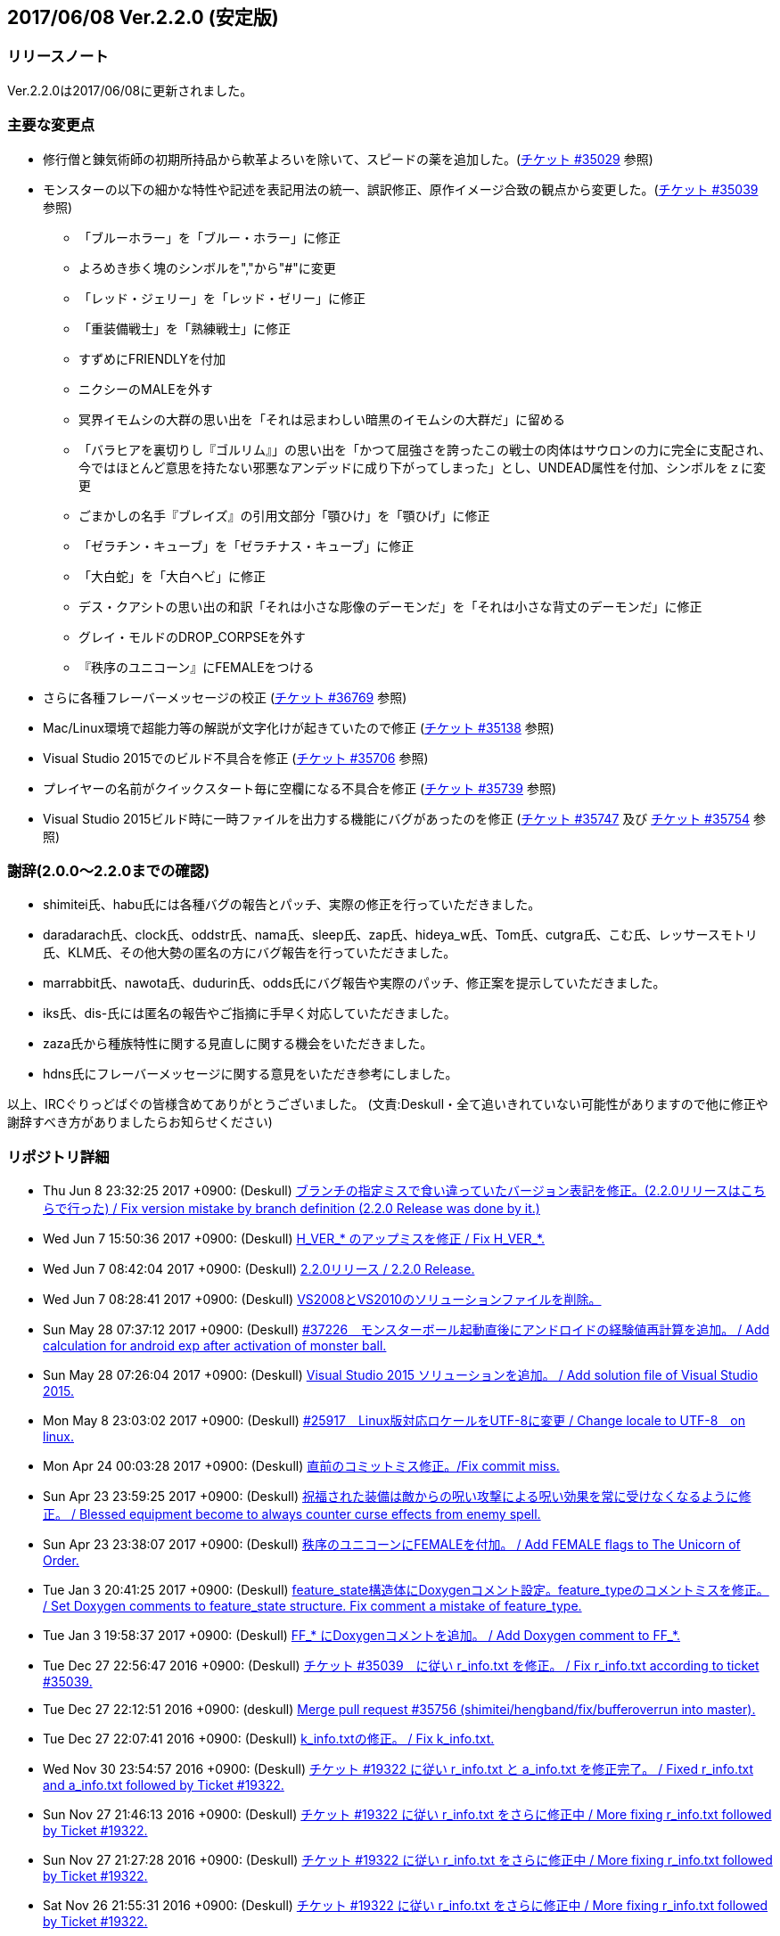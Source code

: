 :lang: ja
:doctype: article

## 2017/06/08 Ver.2.2.0 (安定版)

### リリースノート

Ver.2.2.0は2017/06/08に更新されました。

### 主要な変更点

* 修行僧と錬気術師の初期所持品から軟革よろいを除いて、スピードの薬を追加した。(link:https://osdn.net/projects/hengband/ticket/35029[チケット #35029] 参照)
* モンスターの以下の細かな特性や記述を表記用法の統一、誤訳修正、原作イメージ合致の観点から変更した。(link:https://osdn.net/projects/hengband/ticket/35039[チケット #35039] 参照)
** 「ブルーホラー」を「ブルー・ホラー」に修正
** よろめき歩く塊のシンボルを","から"#"に変更
** 「レッド・ジェリー」を「レッド・ゼリー」に修正
** 「重装備戦士」を「熟練戦士」に修正
** すずめにFRIENDLYを付加
** ニクシーのMALEを外す
** 冥界イモムシの大群の思い出を「それは忌まわしい暗黒のイモムシの大群だ」に留める
** 「バラヒアを裏切りし『ゴルリム』」の思い出を「かつて屈強さを誇ったこの戦士の肉体はサウロンの力に完全に支配され、今ではほとんど意思を持たない邪悪なアンデッドに成り下がってしまった」とし、UNDEAD属性を付加、シンボルをｚに変更
** ごまかしの名手『ブレイズ』の引用文部分「顎ひけ」を「顎ひげ」に修正
** 「ゼラチン・キューブ」を「ゼラチナス・キューブ」に修正
** 「大白蛇」を「大白ヘビ」に修正
** デス・クアシトの思い出の和訳「それは小さな彫像のデーモンだ」を「それは小さな背丈のデーモンだ」に修正
** グレイ・モルドのDROP_CORPSEを外す
** 『秩序のユニコーン』にFEMALEをつける
* さらに各種フレーバーメッセージの校正 (link:https://osdn.net/projects/hengband/ticket/36769[チケット #36769] 参照)
* Mac/Linux環境で超能力等の解説が文字化けが起きていたので修正 (link:https://osdn.net/projects/hengband/ticket/35138[チケット #35138] 参照)
* Visual Studio 2015でのビルド不具合を修正 (link:https://osdn.net/projects/hengband/ticket/35706[チケット #35706] 参照)
* プレイヤーの名前がクイックスタート毎に空欄になる不具合を修正 (link:https://osdn.net/projects/hengband/ticket/35739[チケット #35739] 参照)
* Visual Studio 2015ビルド時に一時ファイルを出力する機能にバグがあったのを修正 (link:https://osdn.net/projects/hengband/ticket/35747[チケット #35747] 及び link:https://osdn.net/projects/hengband/ticket/35754[チケット #35754] 参照)

### 謝辞(2.0.0〜2.2.0までの確認)

* shimitei氏、habu氏には各種バグの報告とパッチ、実際の修正を行っていただきました。
* daradarach氏、clock氏、oddstr氏、nama氏、sleep氏、zap氏、hideya_w氏、Tom氏、cutgra氏、こむ氏、レッサースモトリ氏、KLM氏、その他大勢の匿名の方にバグ報告を行っていただきました。
* marrabbit氏、nawota氏、dudurin氏、odds氏にバグ報告や実際のパッチ、修正案を提示していただきました。
* iks氏、dis-氏には匿名の報告やご指摘に手早く対応していただきました。
* zaza氏から種族特性に関する見直しに関する機会をいただきました。
* hdns氏にフレーバーメッセージに関する意見をいただき参考にしました。

以上、IRCぐりっどばぐの皆様含めてありがとうございました。
(文責:Deskull・全て追いきれていない可能性がありますので他に修正や謝辞すべき方がありましたらお知らせください)

### リポジトリ詳細

* Thu Jun 8 23:32:25 2017 +0900: (Deskull) link:https://osdn.net/projects/hengband/scm/git/hengband/commits/6363bd3ae38352bcb579cc62bbbd9bd148123d52[ブランチの指定ミスで食い違っていたバージョン表記を修正。(2.2.0リリースはこちらで行った) / Fix version mistake by branch definition (2.2.0 Release was done by it.)]
* Wed Jun 7 15:50:36 2017 +0900: (Deskull) link:https://osdn.net/projects/hengband/scm/git/hengband/commits/3307d7a913ecb27b6be402db13041c8bfecd5ea3[H_VER_* のアップミスを修正 / Fix H_VER_*.]
* Wed Jun 7 08:42:04 2017 +0900: (Deskull) link:https://osdn.net/projects/hengband/scm/git/hengband/commits/04b304f338242e4cefcbd3fc4dc752a85da02435[2.2.0リリース / 2.2.0 Release.]
* Wed Jun 7 08:28:41 2017 +0900: (Deskull) link:https://osdn.net/projects/hengband/scm/git/hengband/commits/52410dd58264287f5e90b10aed27b84a0ff44da6[VS2008とVS2010のソリューションファイルを削除。]
* Sun May 28 07:37:12 2017 +0900: (Deskull) link:https://osdn.net/projects/hengband/scm/git/hengband/commits/366f562c958e26b4a0561d2be6d4fabec405f601[#37226　モンスターボール起動直後にアンドロイドの経験値再計算を追加。 / Add calculation for android exp after activation of monster ball.]
* Sun May 28 07:26:04 2017 +0900: (Deskull) link:https://osdn.net/projects/hengband/scm/git/hengband/commits/1c3943e693ea76cd1c000222c4d4f55b1f2644d1[Visual Studio 2015 ソリューションを追加。 / Add solution file of Visual Studio 2015.]
* Mon May 8 23:03:02 2017 +0900: (Deskull) link:https://osdn.net/projects/hengband/scm/git/hengband/commits/9a129fade18aa51426faf32fab48e25713d9e9ca[#25917　Linux版対応ロケールをUTF-8に変更 / Change locale to UTF-8　on linux.]
* Mon Apr 24 00:03:28 2017 +0900: (Deskull) link:https://osdn.net/projects/hengband/scm/git/hengband/commits/388bdde126e96326ade522d6ba7759a7c643d5c3[直前のコミットミス修正。/Fix commit miss.]
* Sun Apr 23 23:59:25 2017 +0900: (Deskull) link:https://osdn.net/projects/hengband/scm/git/hengband/commits/c6fe8d2ca260dfebfda47ae57a85975e7e3f6df5[祝福された装備は敵からの呪い攻撃による呪い効果を常に受けなくなるように修正。 / Blessed equipment become to always counter curse effects from enemy spell.]
* Sun Apr 23 23:38:07 2017 +0900: (Deskull) link:https://osdn.net/projects/hengband/scm/git/hengband/commits/4b093f37251fd8012d2f25c0cc0893a5f4c50351[秩序のユニコーンにFEMALEを付加。 / Add FEMALE flags to The Unicorn of Order.]
* Tue Jan 3 20:41:25 2017 +0900: (Deskull) link:https://osdn.net/projects/hengband/scm/git/hengband/commits/b19848c20d6a76f1bf07805dae1d107b4e5f01b0[feature_state構造体にDoxygenコメント設定。feature_typeのコメントミスを修正。 / Set Doxygen comments to feature_state  structure. Fix comment a mistake of feature_type.]
* Tue Jan 3 19:58:37 2017 +0900: (Deskull) link:https://osdn.net/projects/hengband/scm/git/hengband/commits/8edf2ce2bb444fd7a85f2d91eccceb0597cd5c01[FF_* にDoxygenコメントを追加。 / Add Doxygen comment to FF_*.]
* Tue Dec 27 22:56:47 2016 +0900: (Deskull) link:https://osdn.net/projects/hengband/scm/git/hengband/commits/598bcc39fcd4a935dce67e3f7308519bf4b927e4[チケット #35039　に従い r_info.txt を修正。 / Fix r_info.txt according to ticket #35039.]
* Tue Dec 27 22:12:51 2016 +0900: (deskull) link:https://osdn.net/projects/hengband/scm/git/hengband/commits/73e51a5df7b7dc72a8888186a514dbea7c6e300c[Merge pull request #35756 (shimitei/hengband/fix/bufferoverrun into master).]
* Tue Dec 27 22:07:41 2016 +0900: (Deskull) link:https://osdn.net/projects/hengband/scm/git/hengband/commits/049b6be420ad6358d55a1d5f8280735aae0efbda[k_info.txtの修正。 / Fix k_info.txt.]
* Wed Nov 30 23:54:57 2016 +0900: (Deskull) link:https://osdn.net/projects/hengband/scm/git/hengband/commits/467cea12490ec84223573ddd43625d7dcf65e4d9[チケット #19322 に従い r_info.txt と a_info.txt を修正完了。 / Fixed r_info.txt and a_info.txt followed by Ticket #19322.]
* Sun Nov 27 21:46:13 2016 +0900: (Deskull) link:https://osdn.net/projects/hengband/scm/git/hengband/commits/e9b21af3a33d082f93cd6679c1399cf42d5a8000[チケット #19322 に従い r_info.txt をさらに修正中 / More fixing r_info.txt followed by Ticket #19322.]
* Sun Nov 27 21:27:28 2016 +0900: (Deskull) link:https://osdn.net/projects/hengband/scm/git/hengband/commits/414f3410c27dd26fc358e8b416954b81cc8f3170[チケット #19322 に従い r_info.txt をさらに修正中 / More fixing r_info.txt followed by Ticket #19322.]
* Sat Nov 26 21:55:31 2016 +0900: (Deskull) link:https://osdn.net/projects/hengband/scm/git/hengband/commits/8add210abf48f7bac9eb52ec25142258fba5bf74[チケット #19322 に従い r_info.txt をさらに修正中 / More fixing r_info.txt followed by Ticket #19322.]
* Sat Nov 26 21:23:37 2016 +0900: (Deskull) link:https://osdn.net/projects/hengband/scm/git/hengband/commits/563245b32347632ce4cafba00587f129e3536dbd[チケット #19322 に従い r_info.txt をさらに修正中 / More fixing r_info.txt followed by Ticket #19322.]
* Thu Oct 20 23:58:26 2016 +0900: (Deskull) link:https://osdn.net/projects/hengband/scm/git/hengband/commits/4a375777f6d187383b3ee80da228d4450a34e17e[チケット #19322 に従い r_info.txt をさらに修正中 / More fixing r_info.txt followed by Ticket #19322.]
* Wed Oct 19 00:09:35 2016 +0900: (Deskull) link:https://osdn.net/projects/hengband/scm/git/hengband/commits/8d20e00384ef74d816a448f8cc573788956d4d1a[チケット #19322 に従い r_info.txt をさらに修正中 / More fixing r_info.txt followed by Ticket #19322.]
* Tue Oct 18 00:07:55 2016 +0900: (Deskull) link:https://osdn.net/projects/hengband/scm/git/hengband/commits/2a20cc7aa6b3fe7e73f1687bfd03ecfca99bf636[Merge branch 'master' of git.sourceforge.jp:/gitroot/hengband/hengband]
* Tue Oct 18 00:06:36 2016 +0900: (Deskull) link:https://osdn.net/projects/hengband/scm/git/hengband/commits/3f7524e384442d9a2f4c18e34d89397928b55f53[チケット #19322 に従い r_info.txt をさらに修正中 / More fixing r_info.txt followed by Ticket #19322.]
* Fri Oct 7 00:24:08 2016 +0900: (Deskull) link:https://osdn.net/projects/hengband/scm/git/hengband/commits/80d1d7b6c51cd5f5365dbc7659044df970f867fb[チケット #19322 に従い r_info.txt を修正中 / Fixing r_info.txt followed by Ticket #19322.]
* Thu Sep 15 23:36:34 2016 +0900: (Deskull) link:https://osdn.net/projects/hengband/scm/git/hengband/commits/bf3562737ea5c7bb69f6b1393d903d3aea8272cd[吟遊詩人の古い城の報酬をロビントンのハープに変更。ハープで射撃ができるバグを修正。/Reward of bird for The Old Castle changed to harp of Robinton. Fix bug of firing by harp.]
* Wed Sep 14 23:58:22 2016 +0900: (Deskull) link:https://osdn.net/projects/hengband/scm/git/hengband/commits/653d8976ecfd907669425dd405ef613db7458fc3[ウィザードモードコマンドの 'q' 強制クエスト達成を再実装。 / Reimplement 'q' command on wizard mode, forced quest completing.]
* Wed Sep 14 22:59:20 2016 +0900: (Deskull) link:https://osdn.net/projects/hengband/scm/git/hengband/commits/85d94035ab0001147772f88b9bffcae5e02f5f8d[USE_VME,USE_AMI,USE_LSL,USE_SLA,USE_EMX プリプロセッサを除去。 / Remove USE_VME,USE_AMI,USE_LSL,USE_SLA,USE_EMX preprocessors.]
* Fri Sep 9 00:26:04 2016 +0900: (Deskull) link:https://osdn.net/projects/hengband/scm/git/hengband/commits/827f9301429ad31255ae5bf6d8ac9264a1cd48bb[VM プリプロセッサを除去。 / Remove VM preprocessor.]
* Fri Sep 9 00:06:23 2016 +0900: (deskull) link:https://osdn.net/projects/hengband/scm/git/hengband/commits/b3e86b3c5d2eb2a2f86120e05d2ed7c61c22c945[Merge pull request #35763 (shimitei/hengband/fix/multi_window into master).]
* Mon Aug 22 23:48:04 2016 +0900: (Deskull) link:https://osdn.net/projects/hengband/scm/git/hengband/commits/34af69c46c319a9590241ced069435681a3dcdeb[スナイパーの集中度に関する命中率計算バグを修正。 / Fix bug in calculation of hit rate with sniper concentration point.]
* Wed May 4 09:58:03 2016 +0900: (Deskull) link:https://osdn.net/projects/hengband/scm/git/hengband/commits/049fa0064d11a8d2a4073fb77a203d8cc8012f62[新モンスターを1種追加。 / Add a new monster.]
* Tue May 3 22:17:15 2016 +0900: (Deskull) link:https://osdn.net/projects/hengband/scm/git/hengband/commits/ef980bce450b0bebd4cc3367646433e11ec42637[日本語版コンパイルのケアレスミス修正。 / Fix error in Japanese version.]
* Sun May 1 21:40:40 2016 +0900: (Deskull) link:https://osdn.net/projects/hengband/scm/git/hengband/commits/1069b5b1bd3558b86e7949571af81ff5b1a743d0[スコアサーバ転送時のassertエラーを修正。 / Fix assertion error in sending to score server.]
* Sun May 1 21:37:42 2016 +0900: (Deskull) link:https://osdn.net/projects/hengband/scm/git/hengband/commits/bec03651ec3966b407c2c3f05e924c83e73d0f23[UTF-8化に伴った英語版のバグを修正。 / Fix bugs of English version for management of UTF-8.]
* Sat Apr 30 09:32:15 2016 +0900: (Deskull) link:https://osdn.net/projects/hengband/scm/git/hengband/commits/a444cbaa706bba0fa10ce364cd8b41bc5a5b5a5c[VC++2010のソリューションファイルとプロジェクトファイルに English-Debug ビルドを追加。 / Add English-Debug build to project file and solution files for VC++2010.]
* Sat Apr 30 08:20:32 2016 +0900: (Deskull) link:https://osdn.net/projects/hengband/scm/git/hengband/commits/f5a93bb1a93a30c6e80c786355ebaaae8eaf7a0f[一部の新しいエゴに対応するために、デフォルトの自動拾い設定を修正 / Rearrange picktype.prf for some new ego items.]
* Wed Apr 27 22:18:24 2016 +0900: (Deskull) link:https://osdn.net/projects/hengband/scm/git/hengband/commits/1cc2d765f1c08eb7f879d7d8da9db89f65759047[襲撃を受けた時(ambush)、通常クエストをクリアした時(quest_clear)、最終クエストをクリアした時(final_quest_clear)それぞれにＢＧＭ変更処理を追加。 / Add music change points to when ambushed, complete normal quests and the final quest.]
* Mon Feb 29 22:34:23 2016 +0900: (Deskull) link:https://osdn.net/projects/hengband/scm/git/hengband/commits/4140fe9418a5e8d0732e74531569a578f3369553[Merge branch 'master' of git.sourceforge.jp:/gitroot/hengband/hengband]
* Mon Feb 29 22:33:09 2016 +0900: (Deskull) link:https://osdn.net/projects/hengband/scm/git/hengband/commits/f12235c11dcd100d067af9166560c6a98117510d[同じ条件のままでも音楽を再度読み込み直す処理と、音楽の優先度も若干修正。 / Fix process reloading same music under same conditions and change music priorities.]
* Wed Feb 17 17:21:13 2016 +0900: (Habu) link:https://osdn.net/projects/hengband/scm/git/hengband/commits/727efa50d689006760d17542ea77c3cfc98759b5[チケット #35138 の修正]
* Wed Feb 17 16:45:02 2016 +0900: (Habu) link:https://osdn.net/projects/hengband/scm/git/hengband/commits/5eed1ccbf63c61cd7ba3e0cb8e10cbaf4fe0ea3c[配列サイズをオーバーしてアクセスしている箇所を修正]
* Wed Feb 17 16:42:34 2016 +0900: (Habu) link:https://osdn.net/projects/hengband/scm/git/hengband/commits/612e2b30229760f067829437a8cc665cee0286d8[fprintfの引数の数の不一致を修正]
* Sun Feb 7 23:19:56 2016 +0900: (Deskull) link:https://osdn.net/projects/hengband/scm/git/hengband/commits/06798152e472df846c3080646405a2d68445b649[birth.cの改行コードをLFで上げ直し。 / reupdate newline code of birth.c to LF.]
* Sat Dec 19 08:14:34 2015 +0900: (Deskull) link:https://osdn.net/projects/hengband/scm/git/hengband/commits/3a5ea0d7a623fecf1d388d3f51dcfc3307c6e3c9[修行僧と錬気術師の初期所持品から軟革よろいを除いて、スピードの薬を追加。 / Monk and Force Trainer have potion of speed on birth instead of soft leather armor.]
* Sun Nov 22 23:40:20 2015 +0900: (Deskull) link:https://osdn.net/projects/hengband/scm/git/hengband/commits/282e4a9bfa060e4a03c77a82c0ce8bac8a468838[マージ時に発生した改行コードの食い違いを修正。 / Fix newline code.]
* Sun Nov 22 23:32:51 2015 +0900: (deskull) link:https://osdn.net/projects/hengband/scm/git/hengband/commits/18c20aadb3703d3393c7fbe3701ba92a3ed7db9b[Merge pull request #35754 (shimitei/hengband/fix/tmpnam into master).]
* Thu Nov 19 16:35:29 2015 +0900: (shimitei) link:https://osdn.net/projects/hengband/scm/git/hengband/commits/f40efa8ae377888ccc78b00abd57f251f243e412[Fix crash at startup when using multi-window]
* Wed Nov 18 17:19:34 2015 +0900: (shimitei) link:https://osdn.net/projects/hengband/scm/git/hengband/commits/b24770c5107775beb32f69e5e9750ad0554b29ba[Fix buffer overrun]
* Wed Nov 18 16:15:48 2015 +0900: (shimitei) link:https://osdn.net/projects/hengband/scm/git/hengband/commits/02eb40f96eae6efccb05278ee823ba9f2f1f0868[Fix wipe player_type data]
* Wed Nov 18 15:57:52 2015 +0900: (shimitei) link:https://osdn.net/projects/hengband/scm/git/hengband/commits/5d4d798cbdf13ee79a85acc71df2a0d87b7a3759[Fix handling of tmpnam() return value in VC2015]
* Tue Nov 10 20:52:57 2015 +0900: (Deskull) link:https://osdn.net/projects/hengband/scm/git/hengband/commits/02877e19f3197f304547c321362e058f880a38b4[クエスト実装に関するDoxygenコメントを追加。 / Add Doxygen comments for quest implementation.]
* Mon Nov 2 22:28:56 2015 +0900: (Deskull) link:https://osdn.net/projects/hengband/scm/git/hengband/commits/fd5656da939ef51bcec39af9f1736d873f2a3266[monster_race構造体のDoxygen向けコメント追加。 / Add comment for Doxygen to monster_race structure. 空鬼の属性を善良から邪悪に変更。 / Change alignment of Dimensional shambler from good to evil.]
* Thu Oct 29 22:39:29 2015 +0900: (Deskull) link:https://osdn.net/projects/hengband/scm/git/hengband/commits/dfcc96ec73d461f9c59f61c274d7c4be5aec0508[SUPERHURT属性の攻撃をHURTと区別するため、「攻撃する」から「強力に攻撃する」に修正。 / Change description of melee 'SUPERHURT' from "attack" to "slaught" for separating with melee 'HURT'.]
* Tue Oct 27 21:38:14 2015 +0900: (Deskull) link:https://osdn.net/projects/hengband/scm/git/hengband/commits/2c895d90fac44aec61f75dfa7e8810fb71064049[massacre() 関数の未使用引数を削除。 / remove unused arguments of massacre().]
* Mon Oct 26 19:44:20 2015 +0900: (Deskull) link:https://osdn.net/projects/hengband/scm/git/hengband/commits/8ff9976be1f2915942847e16b73d46bcafa62a99[GF_INERTIA が Windows7 Multitouch API のために単語重複する問題を "GF_INERTIAL" として一時的に解決。 / Solve duplicated problem GF_INERTIA with Windows7 Multitouch API by renaming "GF_INERTIAL" temporarily.]
* Mon Oct 26 19:35:23 2015 +0900: (Deskull) link:https://osdn.net/projects/hengband/scm/git/hengband/commits/88b409fcb2e6dae1b05b111c72dce4f80c04df44[battle_monsters()関数中のモンスター種族毎倍率修正を、r_info.txtへ移管。各値に若干の変化あり。 / Power ratio setting for monster arena in battle_monsters() moved to r_info.txt as data, a little changed to calculation.]
* Mon Oct 26 19:00:44 2015 +0900: (Deskull) link:https://osdn.net/projects/hengband/scm/git/hengband/commits/186424b2aff81406a4f2cd329af4cf8b245bdfec[r_infoにアリーナ評価修正率の指定列(V:)を追加 / Implement V(Value ratio in Arena) line to r_info parsing.]
* Mon Oct 26 18:38:05 2015 +0900: (Deskull) link:https://osdn.net/projects/hengband/scm/git/hengband/commits/236f38c5a67efac5ae0cf4e1038013b940766352[monster_death()関数中の固定アーティファクトドロップ指定を、r_info.txtへ移管。各確率に変化はない（はず） / Fixed artifact table in monster_death() moved to r_info.txt as data, though no changed probability (maybe). 先の変数型指定ミスを修正。 / Fix variable type bug.]
* Mon Oct 26 17:45:30 2015 +0900: (Deskull) link:https://osdn.net/projects/hengband/scm/git/hengband/commits/ae925b6a861d24befaae89ff0aa23a6b47990550[r_infoにドロップアーティファクト指定列を試験実装 / Implement A(Artifact) line to r_info parsing.]
* Sun Aug 16 22:37:00 2015 +0900: (Deskull) link:https://osdn.net/projects/hengband/scm/git/hengband/commits/9bcb54f8ae982107e961e2d8229ca292c11afd9a[object_desc()内の calc_crit_ratio_shot() 呼び出しミスを修正。 / Fix calling arguments error of calc_crit_ratio_shot() in object_desc().]
* Mon Aug 10 20:55:28 2015 +0900: (Deskull) link:https://osdn.net/projects/hengband/scm/git/hengband/commits/5867f465623dfaf3d3ded27dc17f9ebe7c4d8ab5[calc_crit_ratio_shot() から未使用引数を削除。 / Remove unused arguments from calc_crit_ratio_shot().]
* Thu Aug 6 12:32:07 2015 +0900: (Deskull) link:https://osdn.net/projects/hengband/scm/git/hengband/commits/ea7ff1902d6c932d53b506443b627345f8a7dcbf[nameグローバル変数をplayer_type構造体に編入。 / 'name' global variable moved to structure 'player_type'.]
* Thu Aug 6 08:37:39 2015 +0900: (Deskull) link:https://osdn.net/projects/hengband/scm/git/hengband/commits/27de05a592329171386f6159eab8e53b1f0d73f4[px, pyグローバル変数をplayer_type構造体に編入。 'px' and 'py' global variables moved to structure 'player_type'.]
* Thu Aug 6 08:24:18 2015 +0900: (Deskull) link:https://osdn.net/projects/hengband/scm/git/hengband/commits/75f8c452397e02e8c741e9a7128548a082aa73b6[energy_useグローバル変数をplayer_type構造体に編入。 'energy_use' global variable moved to structure 'player_type'.]
* Sun Apr 26 00:03:56 2015 +0900: (Deskull) link:https://osdn.net/projects/hengband/scm/git/hengband/commits/88b43fd47cc6b66e40378a9e095b1855ec5c1e81[Merge branch 'master' of git.sourceforge.jp:/gitroot/hengband/hengband]
* Sun Apr 26 00:03:19 2015 +0900: (Deskull) link:https://osdn.net/projects/hengband/scm/git/hengband/commits/f9fc1c3d568b529a93a79f7faaa852860ab8d313[SYS_III, SYS_V, ATARI, SUNOS プリプロセッサを除去。 / Remove SYS_III, SYS_V, ATARI, SUNOS preprocessors. 『鳩ポッポ』の特性修正 / Fix traits of Hato Poppo.]
* Sat Apr 25 23:48:24 2015 +0900: (Deskull) link:https://osdn.net/projects/hengband/scm/git/hengband/commits/12fe03dd8b1d704d36d1b4eefa707e06fc701e84[SYS_III, SYS_V, ATARI プリプロセッサを除去。 / Remove SYS_III, SYS_V, ATARI preprocessors.]
* Sat Apr 25 23:40:13 2015 +0900: (Deskull) link:https://osdn.net/projects/hengband/scm/git/hengband/commits/4066fe675a9c98b7776770557c9e2a7568b75ef5[z-config.hの一部プリプロセッサにDoxygen日本語コメントを付加。 / Add Doxygen Japanese comments to preprocessor in z-config.h.]
* Thu Apr 23 23:54:50 2015 +0900: (Deskull) link:https://osdn.net/projects/hengband/scm/git/hengband/commits/f4c36c35d58c07c45ed6ef004a40df912e05ed67[ALLOW_TEMPLATE プリプロセッサに関するコメントを一部和訳。 / Translate some comments of #define ALLOW_TEMPLATE to Japanese.]
* Thu Apr 23 23:52:46 2015 +0900: (Deskull) link:https://osdn.net/projects/hengband/scm/git/hengband/commits/09559ee42e85129426a803035b7d2fe74cca78e4[#define MSDOS プリプロセッサを除去。 / Remove #define MSDOS preprocessor.]
* Sat Apr 4 17:45:33 2015 +0900: (Deskull) link:https://osdn.net/projects/hengband/scm/git/hengband/commits/c5b275baffe8546fa0f5ac51ccad5524dfd4e1cf[#define USE_286 プリプロセッサを除去。 / Remove #define USE_286 preprocessor.]
* Sat Apr 4 17:40:04 2015 +0900: (Deskull) link:https://osdn.net/projects/hengband/scm/git/hengband/commits/c005e224c56033aa8e7d1f115af9338240e23b48[#define AMIGA プリプロセッサを除去。 / Remove #define AMIGA preprocessor.]
* Fri Apr 3 23:59:40 2015 +0900: (Deskull) link:https://osdn.net/projects/hengband/scm/git/hengband/commits/d3968d043b44a3b638846c6140ac4c360197f279[モンスターとアイテムの深層生成に関する定数にDoxygenコメントを追加。 / Add Doxygen comments to constant for deeper generation of monsters and items.]
* Thu Apr 2 23:54:40 2015 +0900: (Deskull) link:https://osdn.net/projects/hengband/scm/git/hengband/commits/87dee0907ea669516abbc125ddebb2eba194c9e8[ペットの行動処理に関するフラグにDoxygenコメントを追加。 / Add Doxygen comments to flags for pet processes.]
* Wed Apr 1 23:16:42 2015 +0900: (Deskull) link:https://osdn.net/projects/hengband/scm/git/hengband/commits/cbc246d628acf6aea409fca82560888a0942a906[define.hの一部定義にDoxygenコメントを追加。 / Add Doxygen comments to some definitions in define.h.]
* Fri Feb 27 23:31:42 2015 +0900: (Deskull) link:https://osdn.net/projects/hengband/scm/git/hengband/commits/156c45423ed70fbe5dc50d1b361e6e003e30cda9[通路の各処理に関わる確率変数にDoxygenコメントを追加。 / Add Doxygen comment for probability values of processing concerned with creating tunnel.]
* Thu Feb 26 23:22:35 2015 +0900: (Deskull) link:https://osdn.net/projects/hengband/scm/git/hengband/commits/80dc7d090a79e563df6c5a146e97674f23482641[引き続きの警告除去 / Fix warnings continuously.]
* Thu Feb 26 23:14:43 2015 +0900: (Deskull) link:https://osdn.net/projects/hengband/scm/git/hengband/commits/b2096a39f802be06c8ae9b79c6a7c468df27f3bf[未使用ローカル変数の削除。 / Remove unused local variables.]
* Thu Feb 26 23:05:34 2015 +0900: (Deskull) link:https://osdn.net/projects/hengband/scm/git/hengband/commits/0791abf57c228f3b03530b64edfba69651d95583[一部敵スペル用関数の未使用引数を除去。 / Delete arguments of some functions for enemy spelling.]
* Thu Feb 26 22:55:54 2015 +0900: (Deskull) link:https://osdn.net/projects/hengband/scm/git/hengband/commits/4eefd550b7a62abe7a4e4b9de8814c1ecb42ce7a[未初期化変数の警告除去 / Fix warning of uninitialized variables.]
* Wed Feb 25 23:34:01 2015 +0900: (Deskull) link:https://osdn.net/projects/hengband/scm/git/hengband/commits/3812165157b73ca44483dc9fc16c06db5f4a4420[未使用ローカル変数の削除。 / Remove unused local variables.]
* Wed Feb 25 23:19:01 2015 +0900: (Deskull) link:https://osdn.net/projects/hengband/scm/git/hengband/commits/8215716d073db3e7ad2efce0bd16eed45717b92b[make_artifact_special()内の一部現在階に依存していた生成判定をオブジェクト生成階に直す。 / Fix parts of process depend on current dungeon level to object generate level.]
* Wed Feb 25 23:07:00 2015 +0900: (Deskull) link:https://osdn.net/projects/hengband/scm/git/hengband/commits/dd2aac9854263399ce524d8292e51b7efe1c6199[have_nightmare() 関数の処理を sanity_blast() 処理にマージ。 / Merge have_nightmare() to sanity_blast().]
* Wed Feb 25 22:51:56 2015 +0900: (Deskull) link:https://osdn.net/projects/hengband/scm/git/hengband/commits/52405daa8dcabe41a5023abefa1b38bbda98e5a9[have_nightmare()の準備処理を同関数に含め、引数を削除。 / Include previous process of have_nightmare to that function, and delete a argument.]
* Fri Jan 2 20:11:31 2015 +0900: (Deskull) link:https://osdn.net/projects/hengband/scm/git/hengband/commits/46b38f45115bbb7665c2edf154d33d412a5c6ccd[地下街生成処理に Doxygen コメントを追加。 / Add Doxygen comments to process of Underground arcade.]
* Fri Jan 2 19:53:04 2015 +0900: (Deskull) link:https://osdn.net/projects/hengband/scm/git/hengband/commits/fa8072bb9871321438f011a6fb56167200510286[Doxygen/HTMLドキュメント用の独自CSSを追加。 / Add unique css for Doxygen HTML documents.]
* Fri Jan 2 19:44:56 2015 +0900: (Deskull) link:https://osdn.net/projects/hengband/scm/git/hengband/commits/6f91f87d7cd23303cc1d30b019ebe388c0cf32fb[generate_rooms()の詳細情報を追加 / Add detail Doxygen comment to generate_rooms().]
* Fri Jan 2 18:54:26 2015 +0900: (Deskull) link:https://osdn.net/projects/hengband/scm/git/hengband/commits/457c27ad8a40534c2494a6a5fc85604ec3610fca[init.h に　Doxygen　ヘッダを追加及び artifact_type に Doxygen コメントを追加。 / Add Doxygen header to init.h and Doxygen comment to artifact_type in types.h.]
* Fri Jan 2 18:28:45 2015 +0900: (Deskull) link:https://osdn.net/projects/hengband/scm/git/hengband/commits/ae654f2d866c03b44392695b8d5dd28c9756d2b0[VCプロジェクトの警告レベルを4に移行、ただしW4127は無効化。 / Warning level of VC project to 4, exception W4127.]
* Mon Dec 22 00:58:42 2014 +0900: (Deskull) link:https://osdn.net/projects/hengband/scm/git/hengband/commits/b7a3f603ba0d56e6f6128e5a018046cf6efdc708[Hengband.INI内に保存されたタイル幅、高さが反映されない不具合を修正。 / Fix the trouble, no-applied width and height of tile in Hengband.INI.]
* Sun Nov 9 23:25:36 2014 +0900: (Deskull) link:https://osdn.net/projects/hengband/scm/git/hengband/commits/aca16f482627b25c76d9adacfaa7c4f6d4b10f81[新モンスター「紫ぷよ」追加。 / Implement a new monster, Purple Puyo.]
* Sun Nov 9 07:18:46 2014 +0900: (Deskull) link:https://osdn.net/projects/hengband/scm/git/hengband/commits/87e94f20aa344be4a593f596a02d1ddfc29fd36e[KAMAE_*, KATA_*, ACTION_* フラグにDoxygenコメントを追加。 / Add Doxygen comments to KAMAE_*, KATA_* and ACTION_* definitions.]
* Sun Nov 9 07:10:53 2014 +0900: (Deskull) link:https://osdn.net/projects/hengband/scm/git/hengband/commits/9f9b5effae5fa0baa6cde4102235063cb92faea1[PN_*, PU_*, USE_* フラグにDoxygenコメントを追加 / Add Doxygen comments to PN_*, PU_* and USE_* definitions.]
* Tue Nov 4 08:00:37 2014 +0900: (Deskull) link:https://osdn.net/projects/hengband/scm/git/hengband/commits/cd8a1076c3f4fcbd473ae363366ab82dcc50a583[サブウィンドウ描画フラグ(PW_*)定義に Doxygen コメントを追加。 / Add Doxygen comments to sub-window flags (PW_*) definition.]
* Tue Nov 4 07:46:58 2014 +0900: (Deskull) link:https://osdn.net/projects/hengband/scm/git/hengband/commits/6d6690db4134a4c065cbfa69abbd86987d9fac79[再描画フラグ(PR_*)定義にDoxygenコメントを追加。 / Add Doxygen comments to redrawing flags (PR_*) definition.]
* Mon Nov 3 23:15:33 2014 +0900: (Deskull) link:https://osdn.net/projects/hengband/scm/git/hengband/commits/e7326610d17f1b5c22cea21cba21fda5a670be52[モンスターサブフラグ群(SM_*)に　Doxygen　コメントを追加。 / Add Doxygen comments to SM_* definition.]
* Sun Nov 2 11:59:22 2014 +0900: (Deskull) link:https://osdn.net/projects/hengband/scm/git/hengband/commits/1b3144cadca93a74718fdef10cef353034ce8cdf[ブラウン・キラー・ビードルの思い出和訳を修正 / Fix Japanese translation of Brown Killer Beetle's lore.]
* Sun Nov 2 11:50:15 2014 +0900: (Deskull) link:https://osdn.net/projects/hengband/scm/git/hengband/commits/61822ccadf2c5c3ff6e863530f9a70f030d59d13[未使用定数 SV_ROD_MIN_DIRECTION の削除 / Delete unused definition SV_ROD_MIN_DIRECTION. SV_FOOD_MIN_FOOD　と　SV_CHEST_* にDoxygenコメント付加 / Add Doxygen Comments to SV_FOOD_MIN_FOOD　and　SV_CHEST_*.]
* Sat Nov 1 23:56:28 2014 +0900: (Deskull) link:https://osdn.net/projects/hengband/scm/git/hengband/commits/9327a1f7bf0eb787a6e5a7c25bb7a0b283d6acd9[PROJECT_WHO_*の定義にDoxygenコメント追加。 / Add doxygen comments to PROJECT_WHO_* definition.]
* Sat Nov 1 23:48:56 2014 +0900: (Deskull) link:https://osdn.net/projects/hengband/scm/git/hengband/commits/e1280450c9f3e577584918962188278f0c81bcbf[検証を済ませた遠隔攻撃特性フラグの一部にDoxygenコメントを追加。 / Add Doxygen comments to some PROJECT_* definitions.]
* Mon Oct 20 22:39:39 2014 +0900: (Deskull) link:https://osdn.net/projects/hengband/scm/git/hengband/commits/92e962079210d93798b93f189642b669290f5b79[モンスター特性 RF5_* に Doxygen コメントを追加。 / Add Doxygen comments to RF5_*, monster traits.]
* Mon Oct 20 22:28:04 2014 +0900: (Deskull) link:https://osdn.net/projects/hengband/scm/git/hengband/commits/6b2aae8b6a2220f34ebda2b752b7043a81eb27f2[モンスター特性 RF4_* に Doxygen コメントを追加。 / Add Doxygen comments to RF4_*, monster traits.]
* Mon Oct 20 22:12:34 2014 +0900: (Deskull) link:https://osdn.net/projects/hengband/scm/git/hengband/commits/8fd77939306227c6be8735b9b287f5ed2174283d[モンスター特性 RF3_* に Doxygen コメントを追加。 / Add Doxygen comments to RF3_*, monster traits.]
* Mon Oct 20 21:59:00 2014 +0900: (Deskull) link:https://osdn.net/projects/hengband/scm/git/hengband/commits/302ac604ac6c5ee6d32d3099f371682171a535a2[モンスター特性 RF2_* に Doxygen コメントを追加。 / Add Doxygen comments to RF2_*, monster traits.]
* Mon Oct 20 21:46:23 2014 +0900: (Deskull) link:https://osdn.net/projects/hengband/scm/git/hengband/commits/0f623718ca979059ba6a6b736bcaa18922cf6663[モンスター特性 RF1_* に Doxygen コメントを追加。 / Add Doxygen comments to RF1_*, monster traits.]
* Thu Oct 16 21:36:32 2014 +0900: (Deskull) link:https://osdn.net/projects/hengband/scm/git/hengband/commits/c8376194689da92f12b5d71e0d053a8d7a57c6d7[RBE_* によるモンスターの攻撃効果に定義に Doxygen コメントを追加。 / Add Doxygen comments to RBE_* for effects of monster attack.]
* Thu Oct 16 21:26:25 2014 +0900: (Deskull) link:https://osdn.net/projects/hengband/scm/git/hengband/commits/2e2295efd0094f7e537382b37bf46ee1cd4a105c[RBM_*　によるモンスターの攻撃種類定義に Doxygen コメントを追加。 / Add Doxygen comments to RBM_* for attack types of monster.]
* Mon Oct 13 23:17:07 2014 +0900: (Deskull) link:https://osdn.net/projects/hengband/scm/git/hengband/commits/93689fe9b71542ec8294bed60247963968649173[object_mention()のコメントに @note を付加。 / Add Doxygen note to object_mention().]
* Mon Oct 13 22:35:12 2014 +0900: (Deskull) link:https://osdn.net/projects/hengband/scm/git/hengband/commits/ec636d676784f5affaa61cdc2257e3804d2d7ee3[make_artifact_special()の処理チェックついでにコメントを Doxygen 向けに詳細化。 / Describe detail notes to make_artifact_special().]
* Sun Oct 12 23:55:42 2014 +0900: (Deskull) link:https://osdn.net/projects/hengband/scm/git/hengband/commits/36a9ddc09e625ae7ae9522c24798686ddb16b732[defines.h 中のペットに関するコマンドの定義に Doxygen コメントを追加。 / Add Doxygen comments to pet command definitions in defines.h.]
* Sun Oct 5 22:27:07 2014 +0900: (Deskull) link:https://osdn.net/projects/hengband/scm/git/hengband/commits/ccc507850aae72ef2f47ca56ea691c7d76486506[cmd4.c の日記処理と、表示キャラクタ変更処理の関数に Doxygen コメントを追加。 / Add Doxygen comments to functions for diary and visual setting in cmd4.c.]
* Sun Oct 5 22:09:15 2014 +0900: (Deskull) link:https://osdn.net/projects/hengband/scm/git/hengband/commits/04aa687c904878f42745fd7000e5c69e7e138221[闘技場モンスターのエントリー構造体に Doxygen コメントを追加。 / Add Doxygen comments to the structure of arena entry information.]
* Sun Oct 5 21:19:57 2014 +0900: (Deskull) link:https://osdn.net/projects/hengband/scm/git/hengband/commits/8cb23cdf84723596d7a45613f4aa3bb9260b2276[自動拾い/破壊設定のデータベースに関わる構造体や変数に　Doxygen　コメントを付加。 / Add Doxygen comments to the structure and variables for auto-picker and destroyer.]
* Sun Oct 5 21:01:13 2014 +0900: (Deskull) link:https://osdn.net/projects/hengband/scm/git/hengband/commits/2e120766c7f42110c1cc66ea91996fc255e15c99[マクロの管理変数に関する　Doxygen コメントを追加。 / Add Doxygen comments to macro trigger variables in variable.c.]
* Sun Sep 21 21:36:46 2014 +0900: (Deskull) link:https://osdn.net/projects/hengband/scm/git/hengband/commits/78fb8fd01180c5dd4ced01b8527f175c7bd608ca[Add Doxygen comments to other functions in wizard2.c. wizard2.c の残った関数に Doxygen コメントを追加。]
* Sun Sep 21 21:28:49 2014 +0900: (Deskull) link:https://osdn.net/projects/hengband/scm/git/hengband/commits/7aee3d3b64e5ddb3741631e5c2b82e940079cc0f[Add Doxygen comments to functions for wizard summoning in wizard2.c wizard2.c のウィザードコマンド用モンスター召喚処理に Doxygen コメントを追加。]
* Sun Sep 21 21:14:09 2014 +0900: (Deskull) link:https://osdn.net/projects/hengband/scm/git/hengband/commits/ac3a2caba68421e1980d13ad8048e90ad59ffa9b[Add Doxygen comments to functions for main routine of Wizard command in wizard2.c. wizard2.c 内のウィザードコマンドを処理する関数に Doxygen コメントを追加。]
* Sun Sep 21 21:03:28 2014 +0900: (Deskull) link:https://osdn.net/projects/hengband/scm/git/hengband/commits/1ad0b488dbb7a20cd5322ff290e373210edee62e[Merge branch 'master' of git.sourceforge.jp:/gitroot/hengband/hengband]
* Sun Sep 21 21:02:39 2014 +0900: (Deskull) link:https://osdn.net/projects/hengband/scm/git/hengband/commits/f1bf5901b99893d7ce556a55ae29fb9f98b4943f[Add Doxygen comments to wizard functions to wizard2.c. wizard2.c のウィザードコマンド関数にコメント追加。]
* Wed Sep 17 12:52:40 2014 +0900: (dis-) link:https://osdn.net/projects/hengband/scm/git/hengband/commits/bd7f73c15417d7a5f31fcb9d8fe9638e9e25e152[fix monster-arena out-of-sight bug]
* Wed Sep 10 22:33:01 2014 +0900: (Deskull) link:https://osdn.net/projects/hengband/scm/git/hengband/commits/4726bb5fb93ae4d04a59d38353c19785d29baa9d[Fix typo 'Mind Warm' to Mind Worm'. マインドワームの英名ミススペルを修正。]
* Tue Sep 9 23:23:24 2014 +0900: (Deskull) link:https://osdn.net/projects/hengband/scm/git/hengband/commits/69c95360d19ebabd7b827bf1e8d686f42ebd604b[Add Doxygen comments to item test functions in wizard2.c. wizard2.c のベースアイテム生成テスト関数に Doxygen コメントを追加。]
* Tue Sep 9 23:12:42 2014 +0900: (Deskull) link:https://osdn.net/projects/hengband/scm/git/hengband/commits/70102b028dcf15d630adb2b1b68cb9bb78da54d5[Add Doxygen comments to base item functions in wizard2.c. wizard2.c のベースアイテム生成処理関数に Doxygen コメントを追加。]
* Sun Sep 7 21:55:14 2014 +0900: (Deskull) link:https://osdn.net/projects/hengband/scm/git/hengband/commits/e1f969cb8f8cad2d12508edfa6b5452b2af2c22c[Add Doxygen comments to another functions to wizard2.c. wizard2.c の各関数に Doxygen コメントをさらに追加。]
* Sun Sep 7 21:47:04 2014 +0900: (Deskull) link:https://osdn.net/projects/hengband/scm/git/hengband/commits/efc40a69f7a3b1c4379d5aacacf89594eb1b12fa[Add Doxygen comments to some functions to wizard2.c. wizard2.c の各関数に Doxygen コメントを追加中。]
* Sun Sep 7 21:29:46 2014 +0900: (Deskull) link:https://osdn.net/projects/hengband/scm/git/hengband/commits/0afc8afebb578cad2c0968a76e8d6c6c915c968e[Add Doxygen comments to header and a functions to wizard2.c.]
* Sun Sep 7 21:24:18 2014 +0900: (Deskull) link:https://osdn.net/projects/hengband/scm/git/hengband/commits/f9e6c5b97dda7b2cccfb838d91817152620b5e6c[Fix Doxygen warnings. Doxygen コメントの警告を修正。]
* Sun Sep 7 21:19:57 2014 +0900: (Deskull) link:https://osdn.net/projects/hengband/scm/git/hengband/commits/6ad70ae319e2845daed038ff526c68709657b4e2[Add Doxygen comments to LAKE and ROOM definition and header in rooms.h. rooms.h のヘッダー及び池、部屋タイプの定義に Doxygen コメントを追加。]
* Sun Sep 7 21:04:51 2014 +0900: (Deskull) link:https://osdn.net/projects/hengband/scm/git/hengband/commits/906036d924e8e9ac1e1f8735960d8a170f9b4323[Add Doxygen comments in mindtips.h and fix Doxygen warnings in xtra1.c. mindtips.h への Doxygen コメント追加および xtra1.c の Doxygen コメント警告修正。]
* Sun Sep 7 20:52:49 2014 +0900: (Deskull) link:https://osdn.net/projects/hengband/scm/git/hengband/commits/05cf6d7a6297bd1ce7f315907774e6de389f3051[Add Doxygen comments to other functions to xtra1.c. xtra1.c 内の残り関数全てに Doxygen　コメントを追加。]
* Sun Sep 7 20:43:42 2014 +0900: (Deskull) link:https://osdn.net/projects/hengband/scm/git/hengband/commits/a02c3a95443b2d46b880671a2e0c8a6f1db5e254[Add Doxygen comments to update process functions to xtra1.c. xtra1.c 内のゲーム情報更新処理関数に Doxygen　コメントを追加。]
* Sun Sep 7 20:34:23 2014 +0900: (Deskull) link:https://osdn.net/projects/hengband/scm/git/hengband/commits/8bf6e90c3470bffdac279cd61676afd758cb030b[Add Doxygen comments to functions for player status update in xtra1.c. xtra1.c のプレイヤー能力値更新に関する関数に Doxygen のコメントを追加。]
* Fri Sep 5 19:02:23 2014 +0900: (Deskull) link:https://osdn.net/projects/hengband/scm/git/hengband/commits/19f0f87f6507d97cf97e1c3f572896ab89ed5fe1[Add Doxygen comments to weight limit processes in xtra1.c. xtra1.c の重量制限に関する処理に Doxygen コメントを追加。]
* Wed Sep 3 23:01:18 2014 +0900: (Deskull) link:https://osdn.net/projects/hengband/scm/git/hengband/commits/24f9b4b6b126741cc8f233e2269f9972ee869d81[Fix Doxygen warnings. Doxygen処理内で発生した警告に従いタグを修正。]
* Wed Sep 3 22:51:30 2014 +0900: (Deskull) link:https://osdn.net/projects/hengband/scm/git/hengband/commits/a931413af48c2fc2ae054ad809c6b050b078a507[Add Doxygen comments to some functions for calculation of player status in xtra1.c. xtra1.c に存在するプレイヤーステータス算出関数のいくつかに Doxygen コメントを付加。]
* Wed Sep 3 22:39:32 2014 +0900: (Deskull) link:https://osdn.net/projects/hengband/scm/git/hengband/commits/c2debe55fe5b74e8604e5d496282bcb0dd61405e[Add Doxygen comment to other sub-window functions in xtra1.c. 残りのxtra1.cファイル内のサブウィンドウ表示関数にDoxygenコメントを追加。]
* Wed Sep 3 22:27:34 2014 +0900: (Deskull) link:https://osdn.net/projects/hengband/scm/git/hengband/commits/eb22b418f74570e9ca6e4d916a84e7fe11c1cadf[Add Doxygen comment to some sub-window functions in xtra1.c. サブウィンドウ表示関数のいくつかにDoxygenコメントを付加。]
* Wed Sep 3 22:05:33 2014 +0900: (Deskull) link:https://osdn.net/projects/hengband/scm/git/hengband/commits/6955594e2c3eb7199267673cdd132186e47bd64f[Merge branch 'master' of git.sourceforge.jp:/gitroot/hengband/hengband]
* Wed Sep 3 22:05:07 2014 +0900: (Deskull) link:https://osdn.net/projects/hengband/scm/git/hengband/commits/670266b74e8e47c72cd9dc435df0c5ebc36667b5[Add Doxygen comments to status displaying functions in xtra1.c.]
* Mon Sep 1 11:26:07 2014 +0900: (dis-) link:https://osdn.net/projects/hengband/scm/git/hengband/commits/29738a07b58217e0d4c3dfc857ffc329ca83cad1[fix bug on ammo crit rate display]
* Mon Sep 1 10:37:08 2014 +0900: (dis-) link:https://osdn.net/projects/hengband/scm/git/hengband/commits/80923f5f762c0da8e34eefe38fb980606f36f31f[monsters should use RF4_SHOOT to player with reflection now]
* Tue Aug 19 22:38:28 2014 +0900: (Deskull) link:https://osdn.net/projects/hengband/scm/git/hengband/commits/972974285e09821fd1eac0b36feb3651d1a3f829[Add Doxygen comments to another functions for printing status in xtra1.c.]
* Tue Aug 19 22:31:18 2014 +0900: (Deskull) link:https://osdn.net/projects/hengband/scm/git/hengband/commits/513e8c710db900838839a1a1b6cc28a8d85b2200[Add Doxygen comment to print functions in xtra1.c.]
* Sun Aug 17 21:31:41 2014 +0900: (Deskull) link:https://osdn.net/projects/hengband/scm/git/hengband/commits/4cf28a61aeeccd8dc21647a7cb778df953e23da6[Add Doxygen comments to definition for status bar in xtra1.c.]
* Sun Aug 17 21:12:19 2014 +0900: (Deskull) link:https://osdn.net/projects/hengband/scm/git/hengband/commits/e3b937b9fc715400ac6f037720cc871bfeb9ba0c[Add Doxygen comments to status view functions in xtra1.c.]
* Sun Aug 17 20:59:53 2014 +0900: (Deskull) link:https://osdn.net/projects/hengband/scm/git/hengband/commits/2505ff180ef6013f1eb2b555ac793bc3932fedbd[Add Doxygen comments to header info in xtra1.c.]
* Sun Aug 17 20:54:09 2014 +0900: (Deskull) link:https://osdn.net/projects/hengband/scm/git/hengband/commits/d59a8ced7b6da01869781cdec19dcd66acf4586f[Add Doxygen comments to type definition in h-type.h.]
* Sun Aug 17 20:39:45 2014 +0900: (Deskull) link:https://osdn.net/projects/hengband/scm/git/hengband/commits/87722f4925a336d55615770138f6efe7fe38bc71[Add Doxygen comments to header info of h-type.h.]
* Sat Aug 16 20:50:53 2014 +0900: (Deskull) link:https://osdn.net/projects/hengband/scm/git/hengband/commits/a3faf8710dd8f5f901ac1ffe08d03adf1de8dcba[Add Doxygen header comment to h-define.h.]
* Sat Aug 16 20:41:06 2014 +0900: (Deskull) link:https://osdn.net/projects/hengband/scm/git/hengband/commits/cbf8f51945f995ac521e7b82c30e72cc4ed52563[Add Doxygen comments to misc definition in defines.h.]
* Sat Aug 16 20:32:56 2014 +0900: (Deskull) link:https://osdn.net/projects/hengband/scm/git/hengband/commits/574eee960a7f9ed9da943149605710a62566e590[Add Doxygen comments to definition of speed and base multiply in defines.h.]
* Sat Aug 16 20:18:01 2014 +0900: (Deskull) link:https://osdn.net/projects/hengband/scm/git/hengband/commits/ec8d67c445fbbe6f290ef693fb0eb2c0118a5aaa[Add Doxygen comments to old EGO_XTRA definition in defines.h.]
* Sat Aug 16 20:12:56 2014 +0900: (Deskull) link:https://osdn.net/projects/hengband/scm/git/hengband/commits/1c8f04d2737606cf45d2f2386b825ea864e2a1c7[Add Doxygen comments to definition of chest trap in defines.h.]
* Sat Aug 16 20:08:14 2014 +0900: (Deskull) link:https://osdn.net/projects/hengband/scm/git/hengband/commits/1f063e8b3251cc5ec40df2962202e2cd4612a929[Add Doxygen comments to object feeling definition in defines.h.]
* Sat Aug 16 20:04:26 2014 +0900: (Deskull) link:https://osdn.net/projects/hengband/scm/git/hengband/commits/78812085c9a5633ddb41a93a3853f5e5fa8a0b9a[Fix definition of summon type.]
* Sat Aug 16 19:57:50 2014 +0900: (Deskull) link:https://osdn.net/projects/hengband/scm/git/hengband/commits/941c0c82923e8a8a681f874a006cdadb9c160427[Add Doxygen comment to summon type definition in defines.h.]
* Sat Aug 16 19:48:48 2014 +0900: (Deskull) link:https://osdn.net/projects/hengband/scm/git/hengband/commits/ae68587b8e8f69484e36f0f3315899c57113b32a[Add Doxygen comments to definition special attack and special defense in defines.h and header info.]
* Sat Aug 16 19:22:05 2014 +0900: (Deskull) link:https://osdn.net/projects/hengband/scm/git/hengband/commits/3b21bb4759ec554a892b1e404783d7f068913d2a[Add Doxygen comments to header info.]
* Fri Aug 15 21:35:33 2014 +0900: (Deskull) link:https://osdn.net/projects/hengband/scm/git/hengband/commits/01bb8afba622cc4aad3f4d14fbbc67c08ac16c92[Add Doxygen comments to definitions for cave arguments in grid.h.]
* Fri Aug 15 21:21:58 2014 +0900: (Deskull) link:https://osdn.net/projects/hengband/scm/git/hengband/commits/c9a8ef8117384e3283ac87e2d7d722293dec3733[Fix Doxygen warnings.]
* Fri Aug 15 21:15:55 2014 +0900: (Deskull) link:https://osdn.net/projects/hengband/scm/git/hengband/commits/4ce81850002b4f8db9aeb9810f9f784f089f8849[Fix Doxygen warnings.]
* Fri Aug 15 20:41:25 2014 +0900: (Deskull) link:https://osdn.net/projects/hengband/scm/git/hengband/commits/1b5d020e0914d648415356d7f25294c42d0450b6[Fix Doxygen warnings.]
* Fri Aug 15 20:27:32 2014 +0900: (Deskull) link:https://osdn.net/projects/hengband/scm/git/hengband/commits/95a92d56fab81ed8b39e5301acedf0160b3c5ee8[Fix Doxygen warning and Add Doxygen comments for keymap definition in defines.h.]
* Thu Aug 14 22:24:17 2014 +0900: (Deskull) link:https://osdn.net/projects/hengband/scm/git/hengband/commits/d8e9047848ca1c995aefab3980fc1556b229f063[Add Doxygen comment to Definition of lite and view array size in defines.h]
* Wed Aug 13 23:12:12 2014 +0900: (Deskull) link:https://osdn.net/projects/hengband/scm/git/hengband/commits/a6069e40c720c9bd6dc5b602e9b0d7575f94cbd6[Add Doxygen comments to definition for class skill in defines.h.]
* Wed Aug 13 23:08:07 2014 +0900: (Deskull) link:https://osdn.net/projects/hengband/scm/git/hengband/commits/e22e93abcbaa433911473310e301d1957bd3c5da[Add Doxygen comments to definition of passive effect mutation (group 2) in defines.h.]
* Wed Aug 13 23:00:51 2014 +0900: (Deskull) link:https://osdn.net/projects/hengband/scm/git/hengband/commits/cf3bba9da823d13314e094e5af2ccbb970c5a633[Add Doxygen comments to definition of passive effect mutation in defines.h.]
* Wed Aug 13 22:51:06 2014 +0900: (Deskull) link:https://osdn.net/projects/hengband/scm/git/hengband/commits/d18f829fc6f7fae5933c9e2458f4d9d73feadde9[Add Doxygen comment to definition of activate mutation in defines.h.]
* Wed Aug 13 22:38:43 2014 +0900: (Deskull) link:https://osdn.net/projects/hengband/scm/git/hengband/commits/5da5176d9d87a8a7232ec6b7f32fcea87870701b[Add Doxygen comments to definition of reward from chaos patron in defines.h.]
* Tue Aug 12 22:51:11 2014 +0900: (Deskull) link:https://osdn.net/projects/hengband/scm/git/hengband/commits/b8512bcb3c34678efbfaadf432ca0e137f7745b9[Add Doxygen comments to definition for maximum number player status elements in define.h.]
* Tue Aug 12 22:37:30 2014 +0900: (Deskull) link:https://osdn.net/projects/hengband/scm/git/hengband/commits/afbffdd40557d63feaa6cd10f87707f5b5a5a6a8[Add Doxygen comments to definition of store and building in define.h.]
* Tue Aug 12 22:32:57 2014 +0900: (Deskull) link:https://osdn.net/projects/hengband/scm/git/hengband/commits/4cab01a59e6809c50727dc46e2b4e1d3905da0b8[Add Doxygen comment to quest definition in defines.h.]
* Tue Aug 12 22:26:15 2014 +0900: (Deskull) link:https://osdn.net/projects/hengband/scm/git/hengband/commits/62594bfe3f8df16c03f64471868be53586308f76[Add Doxygen comments to definition for dungeon size in defines.h.]
* Tue Aug 12 22:13:49 2014 +0900: (Deskull) link:https://osdn.net/projects/hengband/scm/git/hengband/commits/efa2de531880e6669a7d88d2d0fe7f8b1740d8ba[Add Doxygen comment to version definition in defines.h.]
* Sun Aug 10 19:42:26 2014 +0900: (Deskull) link:https://osdn.net/projects/hengband/scm/git/hengband/commits/ec9b95230ef0a58307983daf9d09bcb358e5b6c6[Fix Doxygen warnings.]
* Sun Aug 10 19:26:58 2014 +0900: (Deskull) link:https://osdn.net/projects/hengband/scm/git/hengband/commits/4be21e6c94fa96f841facad688430090a58495f4[Add Doxygen warnings.]
* Sun Aug 10 19:14:27 2014 +0900: (Deskull) link:https://osdn.net/projects/hengband/scm/git/hengband/commits/e6248367204f95dea48a21e3874f5d608c803aa8[Fix Doxygen warnings.]
* Sun Aug 10 19:00:42 2014 +0900: (Deskull) link:https://osdn.net/projects/hengband/scm/git/hengband/commits/2a38a1a8a8c0243b67e49ee08dd68595f5190772[Fix Doxygen warnings in spell functions().]
* Sun Aug 10 18:47:16 2014 +0900: (Deskull) link:https://osdn.net/projects/hengband/scm/git/hengband/commits/c03298e40d5cb0602cb78300faef82e7ea83c91e[Fix Doxygen warnings.]
* Sun Aug 10 18:33:18 2014 +0900: (Deskull) link:https://osdn.net/projects/hengband/scm/git/hengband/commits/348cf377f283a04c40dd6a66638651817cb5d1a6[Fix Doxygen warnings.]
* Sun Aug 10 18:19:23 2014 +0900: (Deskull) link:https://osdn.net/projects/hengband/scm/git/hengband/commits/689bec313716f629c4b671a2dfdcafc367b806e7[Fix Doxygen warnings in some files.]
* Sun Aug 10 17:42:28 2014 +0900: (Deskull) link:https://osdn.net/projects/hengband/scm/git/hengband/commits/15c6d7e7264d26a3ab6766ae3dd44506246e7af1[Add Doxygen comments to object_kind structure.]
* Sun Aug 10 17:23:05 2014 +0900: (Deskull) link:https://osdn.net/projects/hengband/scm/git/hengband/commits/ac5d3f6e8f87ba85f4f8c1206a384754b84bc023[Fix syntax error of Doxygen comments.]
* Sun Aug 10 17:06:41 2014 +0900: (Deskull) link:https://osdn.net/projects/hengband/scm/git/hengband/commits/4d1813574c93e910b75057f8edf61cb3609ae0ac[Add Doxygen comments of header to types.h.]
* Fri Aug 8 23:25:31 2014 +0900: (Deskull) link:https://osdn.net/projects/hengband/scm/git/hengband/commits/a17a497511edb1b689f9741bd4ea3a058e8e5938[Add Doxygen comments to probability definitions in generate.h.]
* Fri Aug 8 23:16:11 2014 +0900: (Deskull) link:https://osdn.net/projects/hengband/scm/git/hengband/commits/7cf7dc8e976c58f0951d6a4d85b0cc540ee7738b[Add Doxygen comments to externs.h.]
* Fri Aug 8 23:12:50 2014 +0900: (Deskull) link:https://osdn.net/projects/hengband/scm/git/hengband/commits/14fb0840726a860cb440106a6e77b602216d516e[Add Doxygen comments to angband.h.]
* Fri Aug 8 23:10:26 2014 +0900: (Deskull) link:https://osdn.net/projects/hengband/scm/git/hengband/commits/d9c488c764cd81ef341bd07d374fb4c636cc8769[Add Doxygen comments to readdib.h.]
* Fri Aug 8 23:06:00 2014 +0900: (Deskull) link:https://osdn.net/projects/hengband/scm/git/hengband/commits/9a3590359d542e322208400afd1833951d1977fa[Add Doxygen comment to all functions in readdib.c.]
* Thu Aug 7 23:23:01 2014 +0900: (Deskull) link:https://osdn.net/projects/hengband/scm/git/hengband/commits/11d98a63659f8aaff6a2f8f7a6e5ab11f3ebb9c0[Add Doxygen comments to misc functions in spells3.c.]
* Thu Aug 7 23:11:50 2014 +0900: (Deskull) link:https://osdn.net/projects/hengband/scm/git/hengband/commits/57b1ae13023288aceb5d112de2b514ed16c9d0c7[Add Doxygen comments to functions for polymorph monster and blanding bolt in spells3.c.]
* Thu Aug 7 23:02:51 2014 +0900: (Deskull) link:https://osdn.net/projects/hengband/scm/git/hengband/commits/472d157a8a1f6bc64216f2ea11c889a5e9023a9d[Add Doxygen comment to functions for cursing equipment in spells3.c.]
* Tue Aug 5 22:58:33 2014 +0900: (Deskull) link:https://osdn.net/projects/hengband/scm/git/hengband/commits/5f3bcf23982fb29ac139bfa86b26e174c121230e[Add Doxygen comments to functions for elemental hurt in spells3.c.]
* Tue Aug 5 22:50:01 2014 +0900: (Deskull) link:https://osdn.net/projects/hengband/scm/git/hengband/commits/4f99d696b4a1b168ea0029ea8549c96e52e4b5f1[Add Doxygen comments to functions for inventory damage in spells3.c.]
* Tue Aug 5 22:36:30 2014 +0900: (Deskull) link:https://osdn.net/projects/hengband/scm/git/hengband/commits/d01a919e4611664034c9a753543b62872ccf5f39[Fix Doxygen comments to functions for spell information in spells3.c.]
* Tue Aug 5 22:26:04 2014 +0900: (Deskull) link:https://osdn.net/projects/hengband/scm/git/hengband/commits/3f171bd2d4d62393239f77f407a00eb8c088bc0f[Add Doxygen comments to functions for calculation of spell failure rate in spells3.c.]
* Tue Aug 5 22:19:52 2014 +0900: (Deskull) link:https://osdn.net/projects/hengband/scm/git/hengband/commits/366b955054d8c73e33d0bc84e87a9094597eee63[Add Doxygen comments to functions for spell experience and cost in spells3.c.]
* Tue Aug 5 22:13:16 2014 +0900: (Deskull) link:https://osdn.net/projects/hengband/scm/git/hengband/commits/47ccb36fb88bcfe678159872fb78181e3f131fa5[Add Doxygen comments to a function for effect on potion smash in spells3.c.]
* Tue Aug 5 22:02:25 2014 +0900: (Deskull) link:https://osdn.net/projects/hengband/scm/git/hengband/commits/046d5fa8b4bfb3303d33b40f93dd0e26d0383bc4[Add Doxygen comments to functions for enchant spells in spells3.c.]
* Tue Aug 5 21:58:14 2014 +0900: (Deskull) link:https://osdn.net/projects/hengband/scm/git/hengband/commits/f08db6a798c259b022434b91f650e43b8dc819e3[Add Doxygen comments to functions for magic recharge in spell3.c.]
* Sun Aug 3 22:29:19 2014 +0900: (Deskull) link:https://osdn.net/projects/hengband/scm/git/hengband/commits/28526e35fac16022cf2c2d9aa7eb964eb6f03cd3[Add Doxygen comments to functions for identify spells in spells3.c.]
* Sun Aug 3 22:19:14 2014 +0900: (Deskull) link:https://osdn.net/projects/hengband/scm/git/hengband/commits/2fb7a7a9d2ae1c003a31f79a29faaff26c2e3e89[Add Doxygen comments to functions for enchant spells in spells3.c.]
* Sun Aug 3 22:09:11 2014 +0900: (Deskull) link:https://osdn.net/projects/hengband/scm/git/hengband/commits/14d65cfd6a70251cec2265bb77ba343e43025b60[Add Doxygen comments to funtions for uncurse spells in spells3.c.]
* Sun Aug 3 22:00:38 2014 +0900: (Deskull) link:https://osdn.net/projects/hengband/scm/git/hengband/commits/8660f1d9a1f2560c891a0a14def870d2d7f24053[Add Doxygen comments to functions for spells of changing feature in spells3.c.]
* Sun Aug 3 21:47:03 2014 +0900: (Deskull) link:https://osdn.net/projects/hengband/scm/git/hengband/commits/4703c05a7a8f0994e2d95299284c4f74a6d796f9[Add Doxygen comment to functions for penalty of players in spells3.c.]
* Sun Aug 3 21:19:36 2014 +0900: (Deskull) link:https://osdn.net/projects/hengband/scm/git/hengband/commits/d58d0a1f7a46d72b0384962b4ed7547a77a36e43[Add Doxygen comments to functions of teleport in spells3.c.]
* Sun Jul 27 23:54:12 2014 +0900: (Deskull) link:https://osdn.net/projects/hengband/scm/git/hengband/commits/d656fa339feaecb2f21efaaee88e68901e2a00c4[Add and fix Doxygen comment to teleport functions for player and monster in spells3.c.]
* Sat Jul 26 21:32:27 2014 +0900: (Deskull) link:https://osdn.net/projects/hengband/scm/git/hengband/commits/f574f4c42d61f1e6bb37371ef75c44c92476b078[Add Doxygen comments to function for teleport away in spells3.c.]
* Fri Jul 25 20:28:31 2014 +0900: (Deskull) link:https://osdn.net/projects/hengband/scm/git/hengband/commits/ac8d3e626e1b492979988b6e6fa91531fe6d401a[Add Doxygen comments to misc naming tables in tables.c.]
* Fri Jul 25 20:10:31 2014 +0900: (Deskull) link:https://osdn.net/projects/hengband/scm/git/hengband/commits/8365e0ef458bf2ea5dc22e6ec517235b77e1ac90[Add Doxygen comment to naming tables in tables.c.]
* Fri Jul 25 20:01:00 2014 +0900: (Deskull) link:https://osdn.net/projects/hengband/scm/git/hengband/commits/54a46a7bebab3d67c279d9cdfbdc193c5c96c80c[Add Doxygen Comments to tables about magic in tables.c]
* Fri Jul 25 19:46:29 2014 +0900: (Deskull) link:https://osdn.net/projects/hengband/scm/git/hengband/commits/eaf9d58d6f8057874ab3931b5439bf9819375ead[Add Doxygen comments to status tables in tables.c.]
* Fri Jul 25 19:19:05 2014 +0900: (Deskull) link:https://osdn.net/projects/hengband/scm/git/hengband/commits/6ea7ab3e4b886eab6b95ccaf9011ecac09305021[Add Doxygen comments to some variables in tables.c.]
* Wed Jul 23 22:55:08 2014 +0900: (Deskull) link:https://osdn.net/projects/hengband/scm/git/hengband/commits/76fabee209912dc4ed86e64fe933ff9cc93a4d71[Add Doxygen comments to variables in tables.c.]
* Wed Jul 23 22:46:37 2014 +0900: (Deskull) link:https://osdn.net/projects/hengband/scm/git/hengband/commits/a3bc45329a95d70171a5904e74dcf5dc9c18568f[Add Doxygen comments to all functions in streams.c.]
* Tue Jul 22 21:36:35 2014 +0900: (Deskull) link:https://osdn.net/projects/hengband/scm/git/hengband/commits/7392b325e9fb1810c2f72f92952780380218ffe7[Add Doxygen comments to other functions in spells2.c.]
* Tue Jul 22 21:14:34 2014 +0900: (Deskull) link:https://osdn.net/projects/hengband/scm/git/hengband/commits/505dee9beb2a31cce7186c1f4016c1693fda3ae8[Add Doxygen comments to functions of spell effect in spells2.c.]
* Mon Jul 21 18:57:41 2014 +0900: (Deskull) link:https://osdn.net/projects/hengband/scm/git/hengband/commits/dbe7a1c215c55bf9dbd8bb45db15efda480e2e39[Add Doxygen comments to functions of hi-summoning in spell2.c.]
* Sun Jul 20 23:59:45 2014 +0900: (Deskull) link:https://osdn.net/projects/hengband/scm/git/hengband/commits/0879352c29b262406bc30f12713fd49f399a0931[Add Doxygen comments to functions for randoms spells in spells2.c.]
* Sun Jul 20 23:49:01 2014 +0900: (Deskull) link:https://osdn.net/projects/hengband/scm/git/hengband/commits/18c229128c84e1d191138dfaf3bb1981620a5f89[Add Doxygen comments to functions for spells of feature creation in spells2.c.]
* Sun Jul 20 23:39:28 2014 +0900: (Deskull) link:https://osdn.net/projects/hengband/scm/git/hengband/commits/f072a7acbaa75897b439d42b5cc9fab377a46599[Add Doxygen comments to effect functions for monster in spells2.c.]
* Sun Jul 20 16:48:46 2014 +0900: (Deskull) link:https://osdn.net/projects/hengband/scm/git/hengband/commits/42fa2f85cc523cca89442b0933e680d8c92bb8ef[Add Doxygen comments to function for special effects spells in spells2.c.]
* Sun Jul 20 16:37:48 2014 +0900: (Deskull) link:https://osdn.net/projects/hengband/scm/git/hengband/commits/a7959832def88ee12a5e985873728597225c36ef[Add Doxygen comments of functions for projection in spells2.c.]
* Sun Jul 20 15:53:18 2014 +0900: (Deskull) link:https://osdn.net/projects/hengband/scm/git/hengband/commits/17ce1992d9ae3babce1a147be2eb03de89edac17[Add Doxygen comments to functions for ball spells in spells2.c.]
* Fri Jul 18 22:00:06 2014 +0900: (Deskull) link:https://osdn.net/projects/hengband/scm/git/hengband/commits/c0d974f3ca4c6fcd6fc5d7cc1c4f72a5ad372cb2[Add Doxygen comments of argument functions in spell2.c.]
* Tue Jul 15 21:07:41 2014 +0900: (Deskull) link:https://osdn.net/projects/hengband/scm/git/hengband/commits/2fc1071fd2cef6a88ebb49788dc942fbb4d45b4d[Add Doxygen comments to functions of cave calculation in spells2.c.]
* Tue Jul 15 20:57:24 2014 +0900: (Deskull) link:https://osdn.net/projects/hengband/scm/git/hengband/commits/426f7fb5f2224ce1f337140f5fb552552393e0ea[Add Doxygen comments to functions of cave effects in spells2.c.]
* Tue Jul 15 20:49:24 2014 +0900: (Deskull) link:https://osdn.net/projects/hengband/scm/git/hengband/commits/945acea8954c7b846b8e68630725ffb2332d345b[Add Doxygen comments to functions of genocide and destruction effect in spells2.c.]
* Tue Jul 15 20:37:04 2014 +0900: (Deskull) link:https://osdn.net/projects/hengband/scm/git/hengband/commits/54f8e038011f781490518d2220c278040a5a907e[Add Doxygen comments to dispel effect functions in spells2.c.]
* Tue Jul 15 20:26:09 2014 +0900: (Deskull) link:https://osdn.net/projects/hengband/scm/git/hengband/commits/89e225407e894b2ee8f42196b450a5cc5ce3319f[Add Doxygen comments to others detection functions in spells2.c.]
* Tue Jul 15 20:18:13 2014 +0900: (Deskull) link:https://osdn.net/projects/hengband/scm/git/hengband/commits/1f802d998bb40fb3a178cc13d36d800a9f44ed2c[Add Doxygen comments to functions in spells2.c.]
* Tue Jul 15 20:08:28 2014 +0900: (Deskull) link:https://osdn.net/projects/hengband/scm/git/hengband/commits/70666ff45f436a889172be394ac79aabc086d431[Add Doxygen comments to functions in spells2.c.]
* Tue Jul 15 19:44:15 2014 +0900: (Deskull) link:https://osdn.net/projects/hengband/scm/git/hengband/commits/e033230dbc4f50e530b20e9ae207a5368ca2197a[Add Doxygen comments to variables and definitions in spells1.c.]
* Tue Jul 15 19:28:07 2014 +0900: (Deskull) link:https://osdn.net/projects/hengband/scm/git/hengband/commits/2a3d4bd7d420c2747ba65fe9226c5a44b76621d6[Add Doxygen comments to functions in spells1.c.]
* Tue Jul 15 19:14:48 2014 +0900: (Deskull) link:https://osdn.net/projects/hengband/scm/git/hengband/commits/896b255b337f89529ba2dd4f3370ee557e9e4272[Add a Doxygen comment to project() in spell1.c.]
* Mon Jul 14 21:02:59 2014 +0900: (Deskull) link:https://osdn.net/projects/hengband/scm/git/hengband/commits/324311933d7e9f5affb2fb451e1952ba34376f8d[Add Doxygen comment to member of structure in bldg.c.]
* Mon Jul 14 20:57:23 2014 +0900: (Deskull) link:https://osdn.net/projects/hengband/scm/git/hengband/commits/b36d6ed7185df30e7267c4b614450d8384933185[Add Doxygen comments to functions in report.c.]
* Mon Jul 14 20:45:10 2014 +0900: (Deskull) link:https://osdn.net/projects/hengband/scm/git/hengband/commits/c0855c590809b3fe02e9c10a7c07dfef559f1315[Add Doxygen comments to definition in report.c.]
* Mon Jul 14 20:36:05 2014 +0900: (Deskull) link:https://osdn.net/projects/hengband/scm/git/hengband/commits/0e644ac5d7d2595639768dd534d6f495cdb2ac67[Add Doxygen file header to spell4.c.]
* Mon Jul 14 20:24:14 2014 +0900: (Deskull) link:https://osdn.net/projects/hengband/scm/git/hengband/commits/7354b082e36e1a5ff967368719e2cdf36bde4d91[Add Doxygen comments to functions in scores.c.]
* Mon Jul 14 20:14:05 2014 +0900: (Deskull) link:https://osdn.net/projects/hengband/scm/git/hengband/commits/b421f074caf0cefb0ba1cd06b2b4d9545883fd48[Add Doxygen comments to functions in scores.c.]
* Mon Jul 14 19:34:07 2014 +0900: (Deskull) link:https://osdn.net/projects/hengband/scm/git/hengband/commits/32f236d941d7f32504423abd6dafd65c0b761fa3[Add Doxygen comments to functions in scores.c.]
* Mon Jul 14 19:18:35 2014 +0900: (Deskull) link:https://osdn.net/projects/hengband/scm/git/hengband/commits/21aa188b32d97d4035eaf8267b65cfd3aa8d3770[Add Doxygen comments to definition in monster2.c.]
* Mon Jul 14 18:58:10 2014 +0900: (Deskull) link:https://osdn.net/projects/hengband/scm/git/hengband/commits/c42931c936e88a72cfd68975bb9f3c101b94d6ae[Add Doxygen comments of variables in monster2.c.]
* Mon Jul 14 18:39:12 2014 +0900: (Deskull) link:https://osdn.net/projects/hengband/scm/git/hengband/commits/319e33e4c2d8185b60df4318233784043b04887f[Remove temporary source files.]
* Sat Jul 12 18:40:16 2014 +0900: (Deskull) link:https://osdn.net/projects/hengband/scm/git/hengband/commits/d79cc29fd43e27b9173d442ca803fdf36bcda8c8[Add Doxygen comments to save.c.]
* Sat Jul 12 18:32:38 2014 +0900: (Deskull) link:https://osdn.net/projects/hengband/scm/git/hengband/commits/a24978428fb26508d1f931f0fde27cf141071f5c[Add Doxygen comments to save.c.]
* Sat Jul 12 18:12:41 2014 +0900: (Deskull) link:https://osdn.net/projects/hengband/scm/git/hengband/commits/d927e32a19974927be1c7707c9b23d1c5f4863c8[Add Doxygen comments to save.c.]
* Sat Jul 12 17:48:04 2014 +0900: (Deskull) link:https://osdn.net/projects/hengband/scm/git/hengband/commits/b586fe984c2b3d4906272d0f1511ada365166d65[Add Doxygen comments to save.c.]
* Sat Jul 12 17:02:59 2014 +0900: (Deskull) link:https://osdn.net/projects/hengband/scm/git/hengband/commits/684b5d15a57aeba689ce541e169abad47f9edbe4[Add Doxygen comments to save.c.]
* Thu Jul 10 22:14:07 2014 +0900: (Deskull) link:https://osdn.net/projects/hengband/scm/git/hengband/commits/b84910bf5aa45f9b2e34bc3c002c91e769ab07bc[Add Doxygen comments to spells1.c.]
* Thu Jul 10 21:55:38 2014 +0900: (Deskull) link:https://osdn.net/projects/hengband/scm/git/hengband/commits/9f1dedcf2584ab94806a3e717eb4c74dc4acd138[Add Doxygen comments to monster2.c.]
* Tue Jul 8 23:16:11 2014 +0900: (Deskull) link:https://osdn.net/projects/hengband/scm/git/hengband/commits/39df08379bbffb2da8bf514e2712728d1704be5f[Add Doxygen comments to monster2.c.]
* Tue Jul 8 23:00:26 2014 +0900: (Deskull) link:https://osdn.net/projects/hengband/scm/git/hengband/commits/3e275690d01ecc6caf88dd824afc791d9f54bbf8[Add Doxygen comments to monster2.c.]
* Tue Jul 8 22:43:22 2014 +0900: (Deskull) link:https://osdn.net/projects/hengband/scm/git/hengband/commits/51dd92836dd69d713e70a0878634eea71020d386[Add Doxygen comments to monster2.c.]
* Tue Jul 8 22:19:52 2014 +0900: (Deskull) link:https://osdn.net/projects/hengband/scm/git/hengband/commits/0e4817b4e3a98f89090fe9d0c4d7092bdc859e99[Add Doxygen comments to monster2.c.]
* Tue Jul 8 22:05:28 2014 +0900: (Deskull) link:https://osdn.net/projects/hengband/scm/git/hengband/commits/4c7ef83725e64d941ba08a73f5872d5e1f134b9c[Add Doxygen comments to monster2.c.]
* Tue Jul 8 21:15:21 2014 +0900: (Deskull) link:https://osdn.net/projects/hengband/scm/git/hengband/commits/33e8f9a543b258f2ad83c402410e1a1af13f4e07[Add Doxygen comments to monster2.c.]
* Tue Jul 8 21:05:55 2014 +0900: (Deskull) link:https://osdn.net/projects/hengband/scm/git/hengband/commits/1a8741fd3c41a00c7cb099cafc0e8a848c9f484e[Add Doxygen comments to monster2.c.]
* Mon Jul 7 22:33:05 2014 +0900: (Deskull) link:https://osdn.net/projects/hengband/scm/git/hengband/commits/12072682110c9372de5745d77d38e5ba768b58df[Add Doxygen comment to load.c.]
* Mon Jul 7 22:11:14 2014 +0900: (Deskull) link:https://osdn.net/projects/hengband/scm/git/hengband/commits/fb6651c00e88997f651f88b12ba1c175b77c10ab[Add Doxygen comment to load.c.]
* Mon Jul 7 21:57:40 2014 +0900: (Deskull) link:https://osdn.net/projects/hengband/scm/git/hengband/commits/b1d3c72c000b026e546bf92540a6903f0b2676c0[Add Doxygen comments to load.c.]
* Mon Jul 7 21:48:24 2014 +0900: (Deskull) link:https://osdn.net/projects/hengband/scm/git/hengband/commits/5484ff7cc7e6c04127944a50055857202415e952[Add Doxygen comments to load.c.]
* Mon Jul 7 21:39:19 2014 +0900: (Deskull) link:https://osdn.net/projects/hengband/scm/git/hengband/commits/274047d714b89bda4b069372ace7f762817f1ab5[Add Doxygen comments to load.c.]
* Mon Jul 7 21:29:00 2014 +0900: (Deskull) link:https://osdn.net/projects/hengband/scm/git/hengband/commits/10e6b339820a660128ed6c6197c5710924446a28[Add Doxygen header to japanese.c.]
* Sat Jun 28 21:55:13 2014 +0900: (Deskull) link:https://osdn.net/projects/hengband/scm/git/hengband/commits/397f079a4abe8204f46ec71881aa0a73d2f222e8[Doxygen設定ファイルの修正。]
* Sat Jun 28 20:45:54 2014 +0900: (Deskull) link:https://osdn.net/projects/hengband/scm/git/hengband/commits/fd6ea8b3e020f6e04220534897e6e0ce75cb7ddc[japanese.cの関数にDoxygen用コメントを付与。]
* Sat Jun 28 20:04:23 2014 +0900: (Deskull) link:https://osdn.net/projects/hengband/scm/git/hengband/commits/a8fdecc5a53e49d9ed96ce1c0d3af06df7913d33[フォーラムメッセージ　https://sourceforge.jp/projects/hengband/forums/30152/33687/72875/ に従って、Term_fresh()関数を修正。]
* Sat Jun 28 19:41:32 2014 +0900: (Deskull) link:https://osdn.net/projects/hengband/scm/git/hengband/commits/f001c60e09b3e5ce4c2b5e9043bfa783a1a1dd39[『ボルガ博士』にCAN_SPEAK追加。]
* Sat Jun 28 19:21:04 2014 +0900: (Deskull) link:https://osdn.net/projects/hengband/scm/git/hengband/commits/03b1cb82ee9a6f297f853d6b98d0b4072f28139f[VC++2010向けのReleaseコンパイル設定を修正。]
* Thu Apr 3 21:27:36 2014 +0900: (Deskull) link:https://osdn.net/projects/hengband/scm/git/hengband/commits/7bb9e727b41956462d4599af1aec30393af86088[Add comment to music.cfg.]
* Wed Apr 2 22:24:45 2014 +0900: (Deskull) link:https://osdn.net/projects/hengband/scm/git/hengband/commits/e6f9db5e8ef00b0cd96d3a3f7ebbf567ae6cb883[Add comments to music.cfg.]
